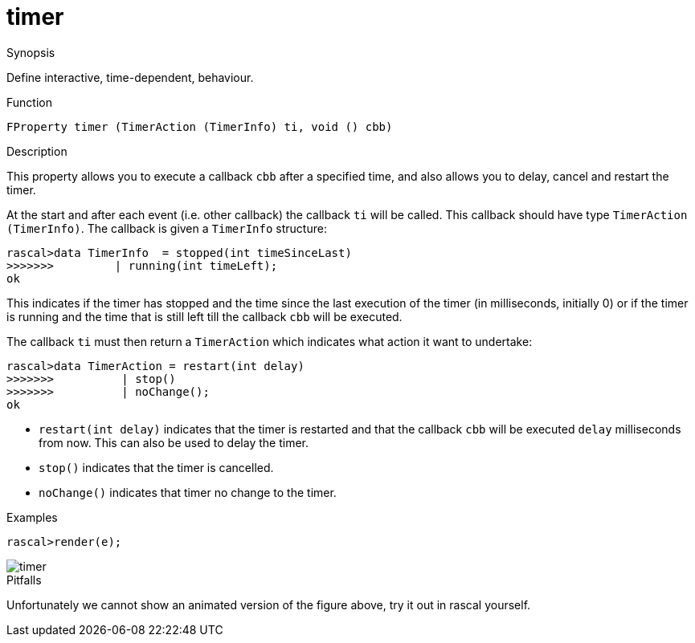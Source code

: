 [[Properties-timer]]
# timer
:concept: Vis/Figure/Properties/timer

.Synopsis

Define interactive, time-dependent, behaviour.

.Syntax

.Types

.Function
`FProperty timer (TimerAction (TimerInfo) ti, void () cbb)`

.Description
This property allows you to execute a callback `cbb` after a specified time, and also allows you to delay, cancel and restart the timer. 

At the start and after each event (i.e. other callback) the callback `ti` will be called. This callback should have type `TimerAction (TimerInfo)`. The callback is given a `TimerInfo` structure:
[source,rascal-shell]
----
rascal>data TimerInfo  = stopped(int timeSinceLast) 
>>>>>>>		| running(int timeLeft);
ok
----

This indicates if the timer has stopped and the time since the last execution of the timer (in milliseconds, initially 0) or if the timer is running and the time that is still left till the callback `cbb` will be executed.

The callback `ti` must then return a `TimerAction` which indicates what action it want to undertake:

[source,rascal-shell]
----
rascal>data TimerAction = restart(int delay)
>>>>>>>		 | stop()
>>>>>>>		 | noChange();
ok
----

*  `restart(int delay)` indicates that the timer is restarted and that the callback `cbb` will be executed `delay` milliseconds from now. This can also be used to delay the timer. 
*  `stop()` indicates that the timer is cancelled.
*  `noChange()` indicates that timer no change to the timer. 

.Examples
[source,rascal-shell]
----
rascal>render(e);
----

image::{concept}/timer.png[alt="timer"]


.Benefits

.Pitfalls
Unfortunately we cannot show an animated version of the figure above, try it out in rascal yourself.


:leveloffset: +1

:leveloffset: -1